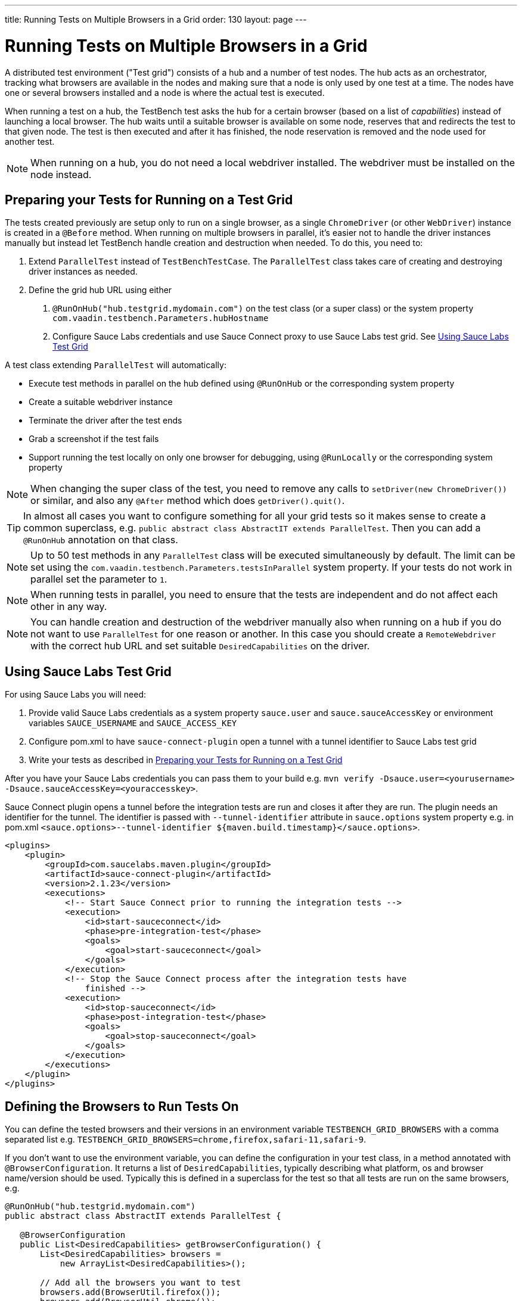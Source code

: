 ---
title: Running Tests on Multiple Browsers in a Grid
order: 130
layout: page
---

[[testbench.grid]]
= Running Tests on Multiple Browsers in a Grid

A distributed test environment ("Test grid") consists of a hub and a number of test nodes. The hub acts as an orchestrator, tracking what browsers are available in the nodes and making sure that a node is only used by one test at a time. The nodes have one or several browsers installed and a node is where the actual test is executed.

When running a test on a hub, the TestBench test asks the hub for a certain browser (based on a list of __capabilities__) instead of launching a local browser. The hub waits until a suitable browser is available on some node, reserves that and redirects the test to that given node. The test is then executed and after it has finished, the node reservation is removed and the node used for another test.

[NOTE]
When running on a hub, you do not need a local webdriver installed. The webdriver must be installed on the node instead.

[[testbench.grid.test-remote]]
== Preparing your Tests for Running on a Test Grid
The tests created previously are setup only to run on a single browser, as a single `ChromeDriver` (or other `WebDriver`) instance is created in a `@Before` method. When running on multiple browsers in parallel, it's easier not to handle the driver instances manually but instead let TestBench handle creation and destruction when needed. To do this, you need to:

1. Extend `ParallelTest` instead of `TestBenchTestCase`. The `ParallelTest` class takes care of creating and destroying driver instances as needed.
2. Define the grid hub URL using either
a. `@RunOnHub("hub.testgrid.mydomain.com")` on the test class (or a super class) or the system property `com.vaadin.testbench.Parameters.hubHostname`
b. Configure Sauce Labs credentials and use Sauce Connect proxy to use Sauce Labs test grid. See <<testbench.grid.sauce-labs>>

A test class extending `ParallelTest` will automatically:

* Execute test methods in parallel on the hub defined using `@RunOnHub` or the corresponding system property
* Create a suitable webdriver instance
* Terminate the driver after the test ends
* Grab a screenshot if the test fails
* Support running the test locally on only one browser for debugging, using `@RunLocally` or the corresponding system property

[NOTE]
When changing the super class of the test, you  need to remove any calls to `setDriver(new ChromeDriver())` or similar, and also any `@After` method which does `getDriver().quit()`.

[TIP]
In almost all cases you want to configure something for all your grid tests so it makes sense to create a common superclass, e.g. `public abstract class AbstractIT extends ParallelTest`. Then you can add a `@RunOnHub` annotation on that class.

[NOTE]
Up to 50 test methods in any `ParallelTest` class will be executed simultaneously by default. The limit can be set using the `com.vaadin.testbench.Parameters.testsInParallel` system property. If your tests do not work in parallel set the parameter to `1`.

[NOTE]
When running tests in parallel, you need to ensure that the tests are independent and do not affect each other in any way.

[NOTE]
You can handle creation and destruction of the webdriver manually also when running on a hub if you do not want to use `ParallelTest` for one reason or another. In this case you should create a `RemoteWebdriver` with the correct hub URL and set suitable `DesiredCapabilities` on the driver.

[[testbench.grid.sauce-labs]]
== Using Sauce Labs Test Grid
For using Sauce Labs you will need:

1. Provide valid Sauce Labs credentials as a system property `sauce.user` and `sauce.sauceAccessKey` or environment variables `SAUCE_USERNAME` and `SAUCE_ACCESS_KEY`
2. Configure pom.xml to have `sauce-connect-plugin` open a tunnel with a tunnel identifier to Sauce Labs test grid
3. Write your tests as described in <<testbench.grid.test-remote>>

After you have your Sauce Labs credentials you can pass them to your build e.g. `mvn verify -Dsauce.user=<yourusername> -Dsauce.sauceAccessKey=<youraccesskey>`.


Sauce Connect plugin opens a tunnel before the integration tests are run and closes it after they are run.
The plugin needs an identifier for the tunnel. The identifier is passed with `--tunnel-identifier` attribute in `sauce.options` system property e.g. in pom.xml `<sauce.options>--tunnel-identifier ${maven.build.timestamp}</sauce.options>`.

[source,xml]
----
<plugins>
    <plugin>
        <groupId>com.saucelabs.maven.plugin</groupId>
        <artifactId>sauce-connect-plugin</artifactId>
        <version>2.1.23</version>
        <executions>
            <!-- Start Sauce Connect prior to running the integration tests -->
            <execution>
                <id>start-sauceconnect</id>
                <phase>pre-integration-test</phase>
                <goals>
                    <goal>start-sauceconnect</goal>
                </goals>
            </execution>
            <!-- Stop the Sauce Connect process after the integration tests have
                finished -->
            <execution>
                <id>stop-sauceconnect</id>
                <phase>post-integration-test</phase>
                <goals>
                    <goal>stop-sauceconnect</goal>
                </goals>
            </execution>
        </executions>
    </plugin>
</plugins>
----

[[testbench.grid.test-browsers]]
== Defining the Browsers to Run Tests On
You can define the tested browsers and their versions in an environment variable `TESTBENCH_GRID_BROWSERS` with a comma separated list e.g. `TESTBENCH_GRID_BROWSERS=chrome,firefox,safari-11,safari-9`.

If you don't want to use the environment variable, you can define the configuration in your test class, in a method annotated with `@BrowserConfiguration`. It returns a list of `DesiredCapabilities`, typically describing what platform, os and browser name/version should be used. Typically this is defined in a superclass for the test so that all tests are run on the same browsers, e.g.

```java
@RunOnHub("hub.testgrid.mydomain.com")
public abstract class AbstractIT extends ParallelTest {

   @BrowserConfiguration
   public List<DesiredCapabilities> getBrowserConfiguration() {
       List<DesiredCapabilities> browsers =
           new ArrayList<DesiredCapabilities>();

       // Add all the browsers you want to test
       browsers.add(BrowserUtil.firefox());
       browsers.add(BrowserUtil.chrome());
       browsers.add(BrowserUtil.ie11());

       return browsers;
   }
}
```

[NOTE]
The `BrowserUtil` helper methods create a `DesiredCapability` object which works in many cases. To customize the versions and other values, annotate your test class using `@BrowserFactory(MyBrowserFactory.class)` and implement `MyBrowserFactory` by extending `DefaultBrowserFactory`.

[TIP]
To run a multi browser test locally, you can use the `com.vaadin.testbench.Parameters.runLocally` system property (or a `@RunLocally` annotation on the test class) to override what browser to run on. The value of the property or annotation should be the browser to run on, e.g. `chrome` or `@RunLocally(Brwoser.CHROME)`. When `RunLocally` is used, any hub configuration is also ignored and a local webdriver is used.
